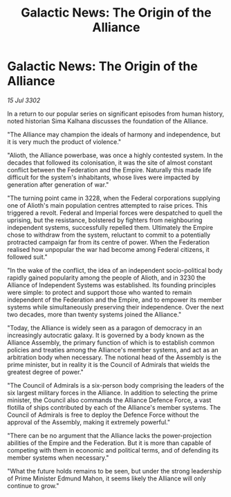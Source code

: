 :PROPERTIES:
:ID:       32671964-b513-4b29-844f-ba37c97b0591
:END:
#+title: Galactic News: The Origin of the Alliance
#+filetags: :3302:galnet:

* Galactic News: The Origin of the Alliance

/15 Jul 3302/

In a return to our popular series on significant episodes from human history, noted historian Sima Kalhana discusses the foundation of the Alliance. 

"The Alliance may champion the ideals of harmony and independence, but it is very much the product of violence." 

"Alioth, the Alliance powerbase, was once a highly contested system. In the decades that followed its colonisation, it was the site of almost constant conflict between the Federation and the Empire. Naturally this made life difficult for the system's inhabitants, whose lives were impacted by generation after generation of war." 

"The turning point came in 3228, when the Federal corporations supplying one of Alioth's main population centres attempted to raise prices. This triggered a revolt. Federal and Imperial forces were despatched to quell the uprising, but the resistance, bolstered by fighters from neighbouring independent systems, successfully repelled them. Ultimately the Empire chose to withdraw from the system, reluctant to commit to a potentially protracted campaign far from its centre of power. When the Federation realised how unpopular the war had become among Federal citizens, it followed suit." 

"In the wake of the conflict, the idea of an independent socio-political body rapidly gained popularity among the people of Alioth, and in 3230 the Alliance of Independent Systems was established. Its founding principles were simple: to protect and support those who wanted to remain independent of the Federation and the Empire, and to empower its member systems while simultaneously preserving their independence. Over the next two decades, more than twenty systems joined the Alliance." 

"Today, the Alliance is widely seen as a paragon of democracy in an increasingly autocratic galaxy. It is governed by a body known as the Alliance Assembly, the primary function of which is to establish common policies and treaties among the Alliance's member systems, and act as an arbitration body when necessary. The notional head of the Assembly is the prime minister, but in reality it is the Council of Admirals that wields the greatest degree of power." 

"The Council of Admirals is a six-person body comprising the leaders of the six largest military forces in the Alliance. In addition to selecting the prime minister, the Council also commands the Alliance Defence Force, a vast flotilla of ships contributed by each of the Alliance's member systems. The Council of Admirals is free to deploy the Defence Force without the approval of the Assembly, making it extremely powerful." 

"There can be no argument that the Alliance lacks the power-projection abilities of the Empire and the Federation. But it is more than capable of competing with them in economic and political terms, and of defending its member systems when necessary." 

"What the future holds remains to be seen, but under the strong leadership of Prime Minister Edmund Mahon, it seems likely the Alliance will only continue to grow."
